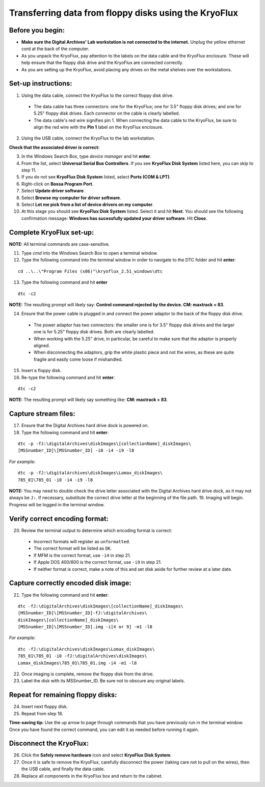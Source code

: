 ======================================================
Transferring data from floppy disks using the KryoFlux
======================================================
-----------------
Before you begin:
-----------------
* **Make sure the Digital Archives' Lab workstation is not connected to the internet.** Unplug the yellow ethernet cord at the back of the computer.
* As you unpack the KryoFlux, pay attention to the labels on the data cable and the KryoFlux enclosure. These will help ensure that the floppy disk drive and the KryoFlux are connected correctly.
* As you are setting up the KryoFlux, avoid placing any drives on the metal shelves over the workstations.
--------------------
Set-up instructions:
--------------------
1. Using the data cable, connect the KryoFlux to the correct floppy disk drive.

  - The data cable has three connectors: one for the KryoFlux; one for 3.5" floppy disk drives; and one for 5.25" floppy disk drives. Each connector on the cable is clearly labelled.
  - The data cable's red wire signifies pin 1. When connecting the data cable to the KryoFlux, be sure to align the red wire with the **Pin 1** label on the KryoFlux enclosure.
  
2. Using the USB cable, connect the KryoFlux to the lab workstation.

**Check that the associated driver is correct:**

3. In the Windows Search Box, type `device manager` and hit **enter**.
4. From the list, select **Universal Serial Bus Controllers**. If you see **KryoFlux Disk System** listed here, you can skip to step 11.
5. If you do not see **KryoFlux Disk System** listed, select **Ports (COM & LPT)**.
6. Right-click on **Bossa Program Port**.
7. Select **Update driver software**.
8. Select **Browse my computer for driver software**.
9. Select **Let me pick from a list of device drivers on my computer**.
10. At this stage you should see **KryoFlux Disk System** listed. Select it and hit **Next**. You should see the following confirmation message: **Windows has sucessfully updated your driver software**. Hit **Close**.

-------------------------
Complete KryoFlux set-up:
-------------------------

**NOTE:** All terminal commands are case-sensitive.

11. Type `cmd` into the Windows Search Box to open a terminal window.
12. Type the following command into the terminal window in order to navigate to the DTC folder and hit **enter**:

::

  cd ..\..\"Program Files (x86)"\kryoflux_2.51_windows\dtc

13. Type the following command and hit **enter** 

::

  dtc -c2

**NOTE:** The resulting prompt will likely say: **Control command rejected by the device. CM: maxtrack = 83**.

14. Ensure that the power cable is plugged in and connect the power adaptor to the back of the floppy disk drive.

  - The power adaptor has two connectors: the smaller one is for 3.5" floppy disk drives and the larger one is for 5.25" floppy disk drives. Both are clearly labelled.
  - When working with the 5.25" drive, in particular, be careful to make sure that the adaptor is properly aligned.
  - When disconnecting the adaptors, grip the white plastic piece and not the wires, as these are quite fragile and easily come loose if mishandled.
  
15. Insert a floppy disk.
16. Re-type the following command and hit **enter**:

::

  dtc -c2

**NOTE:** The resulting prompt will likely say something like: **CM: maxtrack = 83**.

---------------------
Capture stream files:
---------------------

17. Ensure that the Digital Archives hard drive dock is powered on.
18. Type the following command and hit **enter**:

::

  dtc -p -fJ:\digitalArchives\diskImages\[collectionName]_diskImages\
  [MSSnumber_ID]\[MSSnumber_ID] -i0 -i4 -i9 -l8

*For example*::

  dtc -p -fJ:\digitalArchives\diskImages\Lomax_diskImages\
  785_01\785_01 -i0 -i4 -i9 -l8

**NOTE:** You may need to double check the drive letter associated with the Digital Archives hard drive dock, as it may not always be ``J:``. If necessary, substitute the correct drive letter at the beginning of the file path.
19. Imaging will begin. Progress will be logged in the terminal window.

-------------------------------
Verify correct encoding format:
-------------------------------
20. Review the terminal output to determine which encoding format is correct:

  - Incorrect formats will register as ``unformatted``.
  - The correct format will be listed as ``OK``.
  - If MFM is the correct format, use ``-i4`` in step 21.
  - If Apple DOS 400/800 is the correct format, use ``-i9`` in step 21.
  - If neither format is correct, make a note of this and set disk aside for further review at a later date.
  
-------------------------------------
Capture correctly encoded disk image:
-------------------------------------
21. Type the following command and hit **enter**:

::

  	dtc -fJ:\digitalArchives\diskImages\[collectionName]_diskImages\
	[MSSnumber_ID]\[MSSnumber_ID]-fJ:\digitalArchives\
	diskImages\[collectionName]_diskImages\
	[MSSnumber_ID]\[MSSnumber_ID].img -i[4 or 9] -m1 -l8

*For example*::

  	dtc -fJ:\digitalArchives\diskImages\Lomax_diskImages\
	785_01\785_01 -i0 -fJ:\digitalArchives\diskImages\
	Lomax_diskImages\785_01\785_01.img -i4 -m1 -l8

22. Once imaging is complete, remove the floppy disk from the drive.
23. Label the disk with its MSSnumber\_ID. Be sure not to obscure any original labels.

-----------------------------------
Repeat for remaining floppy disks:
-----------------------------------
24. Insert next floppy disk.
25. Repeat from step 18.

**Time-saving tip:** Use the up arrow to page through commands that you have previously run in the terminal window. Once you have found the correct command, you can edit it as needed before running it again.

------------------------
Disconnect the KryoFlux:
------------------------
26. Click the **Safely remove hardware** icon and select **KryoFlux Disk System**.
27. Once it is safe to remove the KryoFlux, carefully disconnect the power (taking care not to pull on the wires), then the USB cable, and finally the data cable.
28. Replace all components in the KryoFlux box and return to the cabinet.